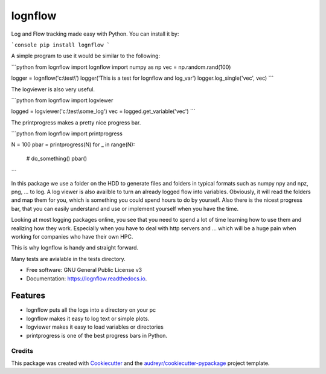========
lognflow
========


.. image:: https://img.shields.io/pypi/v/lognflow.svg
        :target: https://pypi.python.org/pypi/lognflow

.. image:: https://img.shields.io/travis/arsadri/lognflow.svg
        :target: https://travis-ci.com/arsadri/lognflow

.. image:: https://readthedocs.org/projects/lognflow/badge/?version=latest
        :target: https://lognflow.readthedocs.io/en/latest/?version=latest
        :alt: Documentation Status

Log and Flow tracking made easy with Python. You can install it by:

```console
pip install lognflow
```

A simple program to use it would be similar to the following:

```python 
from lognflow import lognflow
import numpy as np
vec = np.random.rand(100)

logger = lognflow('c:\\test\\')
logger('This is a test for lognflow and log_var')
logger.log_single('vec', vec)
```

The logviewer is also very useful.

```python 
from lognflow import logviewer

logged = logviewer('c:\\test\\some_log\')
vec = logged.get_variable('vec')
```

The printprogress makes a pretty nice progress bar.

```python 
from lognflow import printprogress

N = 100
pbar = printprogress(N)
for _ in range(N):
	# do_something()
	pbar()
```

In this package we use a folder on the HDD to generate files and folders in typical
formats such as numpy npy and npz, png, ... to log. A log viewer is also availble
to turn an already logged flow into variables. Obviously, it will read the folders 
and map them for you, which is something you could spend hours to do by yourself.
Also there is the nicest progress bar, that you can easily understand
and use or implement yourself when you have the time.

Looking at most logging packages online, you see that you need to spend a lot of time
learning how to use them and realizing how they work. Especially when you have to deal
with http servers and ... which will be a huge pain when working for companies
who have their own HPC. 

This is why lognflow is handy and straight forward.

Many tests are avialable in the tests directory.

* Free software: GNU General Public License v3
* Documentation: https://lognflow.readthedocs.io.

Features
--------

* lognflow puts all the logs into a directory on your pc
* lognflow makes it easy to log text or simple plots.
* logviewer makes it easy to load variables or directories
* printprogress is one of the best progress bars in Python.

Credits
^^^^^^^^

This package was created with Cookiecutter_ and the `audreyr/cookiecutter-pypackage`_ project template.

.. _Cookiecutter: https://github.com/audreyr/cookiecutter
.. _`audreyr/cookiecutter-pypackage`: https://github.com/audreyr/cookiecutter-pypackage
